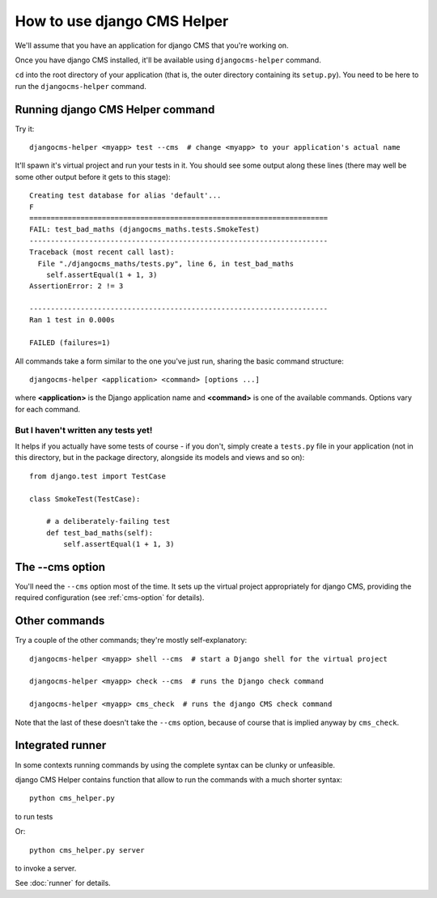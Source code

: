 ############################
How to use django CMS Helper
############################

We'll assume that you have an application for django CMS that you're working on.

Once you have django CMS installed, it'll be available using ``djangocms-helper`` command.

``cd`` into the root directory of your application (that is, the outer directory containing its
``setup.py``). You need to be here to run the ``djangocms-helper`` command.

=================================
Running django CMS Helper command
=================================

Try it::

    djangocms-helper <myapp> test --cms  # change <myapp> to your application's actual name

It'll spawn it's virtual project and run your tests in it. You should see some output along these
lines (there may well be some other output before it gets to this stage)::

    Creating test database for alias 'default'...
    F
    ======================================================================
    FAIL: test_bad_maths (djangocms_maths.tests.SmokeTest)
    ----------------------------------------------------------------------
    Traceback (most recent call last):
      File "./djangocms_maths/tests.py", line 6, in test_bad_maths
        self.assertEqual(1 + 1, 3)
    AssertionError: 2 != 3

    ----------------------------------------------------------------------
    Ran 1 test in 0.000s

    FAILED (failures=1)

All commands take a form similar to the one you've just run, sharing the basic command structure::

    djangocms-helper <application> <command> [options ...]

where **<application>** is the Django application name and **<command>** is one
of the available commands. Options vary for each command.

But I haven't written any tests yet!
====================================

It helps if you actually have some tests of course - if you don't, simply create a ``tests.py``
file in your application (not in this directory, but in the package directory, alongside its
models and views and so on)::

    from django.test import TestCase

    class SmokeTest(TestCase):

        # a deliberately-failing test
        def test_bad_maths(self):
            self.assertEqual(1 + 1, 3)

================
The --cms option
================

You'll need the ``--cms`` option most of the time. It sets up the virtual project appropriately
for django CMS, providing the required configuration (see :ref:`cms-option` for details).

==============
Other commands
==============

Try a couple of the other commands; they're mostly self-explanatory::

    djangocms-helper <myapp> shell --cms  # start a Django shell for the virtual project

    djangocms-helper <myapp> check --cms  # runs the Django check command

    djangocms-helper <myapp> cms_check  # runs the django CMS check command

Note that the last of these doesn't take the ``--cms`` option, because of course that is implied
anyway by ``cms_check``.



=================
Integrated runner
=================

In some contexts running commands by using the complete syntax can be clunky or unfeasible.

django CMS Helper contains function that allow to run the commands with a much shorter syntax::

    python cms_helper.py

to run tests

Or::

    python cms_helper.py server

to invoke a server.

See :doc:`runner` for details.